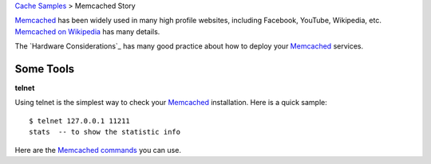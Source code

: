 `Cache Samples <README.rst>`_ > Memcached Story

Memcached_ has been widely used in many high profile websites,
including Facebook, YouTube, Wikipedia, etc.
`Memcached on Wikipedia`_ has many details.

The `Hardware Considerations`_ has many good practice about
how to deploy your Memcached_ services.

Some Tools
----------

**telnet**

Using telnet is the simplest way to 
check your Memcached_ installation.
Here is a quick sample::

  $ telnet 127.0.0.1 11211
  stats  -- to show the statistic info

Here are the `Memcached commands`_ you can use.

.. _Memcached: http://memchched.org
.. _Memcached on Wikipedia: http://en.wikipedia.org/wiki/Memcachedk
.. _Hardware Consideration: http://code.google.com/p/memcached/wiki/NewHardware
.. _Memcached commands: https://code.google.com/p/memcached/wiki/NewCommands
